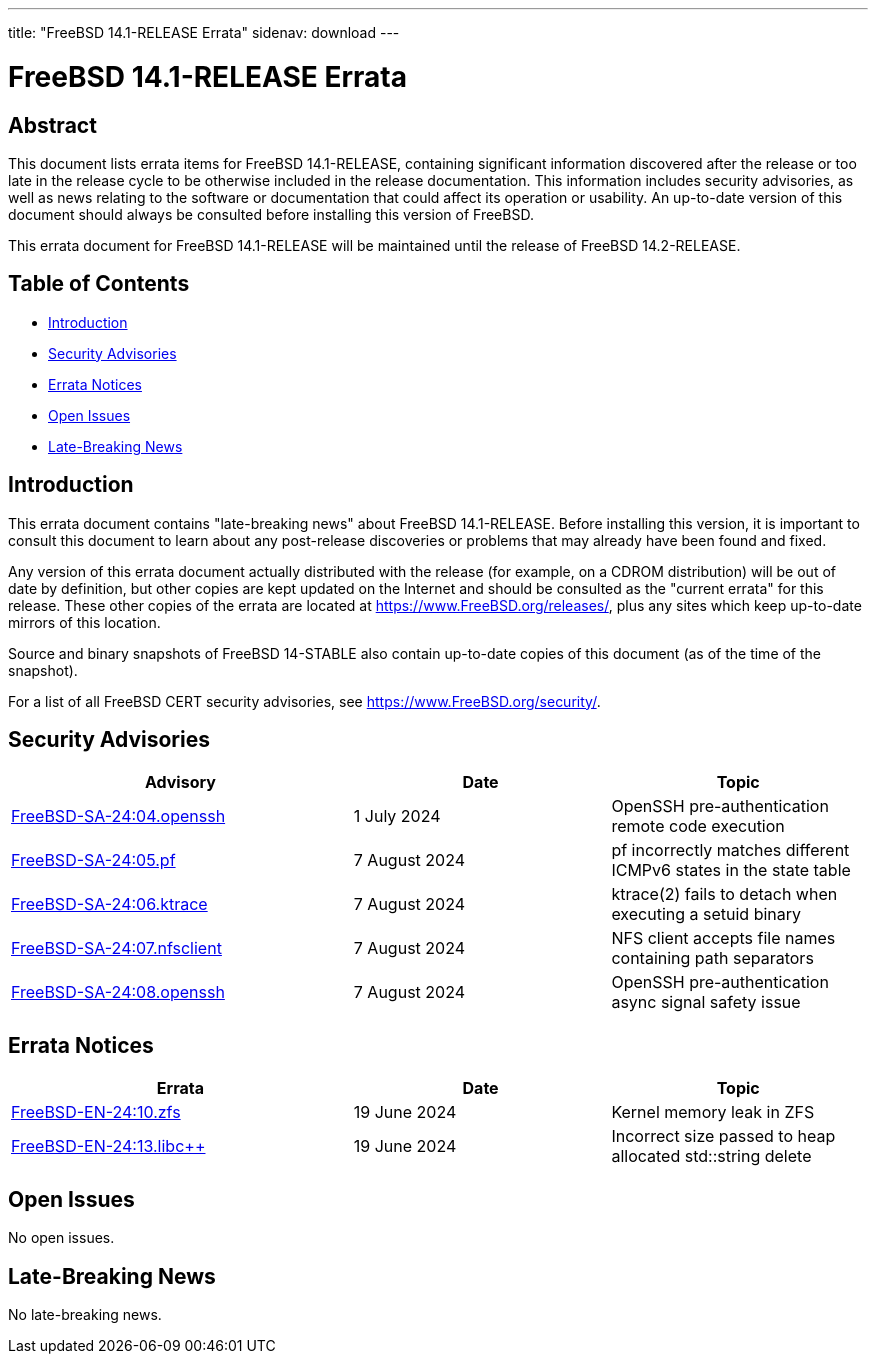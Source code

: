 ---
title: "FreeBSD 14.1-RELEASE Errata"
sidenav: download
---

:release: 14.1-RELEASE
:releaseNext: 14.2-RELEASE
:releaseBranch: 14-STABLE

= FreeBSD {release} Errata

== Abstract

This document lists errata items for FreeBSD {release}, containing significant information discovered after the release or too late in the release cycle to be otherwise included in the release documentation.
This information includes security advisories, as well as news relating to the software or documentation that could affect its operation or usability.
An up-to-date version of this document should always be consulted before installing this version of FreeBSD.

This errata document for FreeBSD {release} will be maintained until the release of FreeBSD {releaseNext}.

== Table of Contents

* <<intro,Introduction>>
* <<security,Security Advisories>>
* <<errata,Errata Notices>>
* <<open-issues,Open Issues>>
* <<late-news,Late-Breaking News>>

[[intro]]
== Introduction

This errata document contains "late-breaking news" about FreeBSD {release}.
Before installing this version, it is important to consult this document to learn about any post-release discoveries or problems that may already have been found and fixed.

Any version of this errata document actually distributed with the release (for example, on a CDROM distribution) will be out of date by definition, but other copies are kept updated on the Internet and should be consulted as the "current errata" for this release.
These other copies of the errata are located at https://www.FreeBSD.org/releases/, plus any sites which keep up-to-date mirrors of this location.

Source and binary snapshots of FreeBSD {releaseBranch} also contain up-to-date copies of this document (as of the time of the snapshot).

For a list of all FreeBSD CERT security advisories, see https://www.FreeBSD.org/security/.

[[security]]
== Security Advisories

[width="100%",cols="40%,30%,30%",options="header",]
|===
|Advisory |Date |Topic
|link:https://www.FreeBSD.org/security/advisories/FreeBSD-SA-24:04.openssh.asc[FreeBSD-SA-24:04.openssh] |1 July 2024 |OpenSSH pre-authentication remote code execution
|link:https://www.FreeBSD.org/security/advisories/FreeBSD-SA-24:05.pf.asc[FreeBSD-SA-24:05.pf] |7 August 2024 |pf incorrectly matches different ICMPv6 states in the state table
|link:https://www.FreeBSD.org/security/advisories/FreeBSD-SA-24:06.ktrace.asc[FreeBSD-SA-24:06.ktrace] |7 August 2024 |ktrace(2) fails to detach when executing a setuid binary
|link:https://www.FreeBSD.org/security/advisories/FreeBSD-SA-24:07.nfsclient.asc[FreeBSD-SA-24:07.nfsclient] |7 August 2024 |NFS client accepts file names containing path separators
|link:https://www.FreeBSD.org/security/advisories/FreeBSD-SA-24:08.openssh.asc[FreeBSD-SA-24:08.openssh] |7 August 2024 |OpenSSH pre-authentication async signal safety issue
|===

[[errata]]
== Errata Notices

[width="100%",cols="40%,30%,30%",options="header",]
|===
|Errata |Date |Topic
|link:https://www.FreeBSD.org/security/advisories/FreeBSD-EN-24:10.zfs.asc[FreeBSD-EN-24:10.zfs] |19 June 2024 |Kernel memory leak in ZFS
|link:https://www.FreeBSD.org/security/advisories/FreeBSD-EN-24:13.libc{plus}{plus}.asc[FreeBSD-EN-24:13.libc{plus}{plus}] |19 June 2024 |Incorrect size passed to heap allocated std::string delete
|===

[[open-issues]]
== Open Issues

No open issues.

[[late-news]]
== Late-Breaking News

No late-breaking news.
